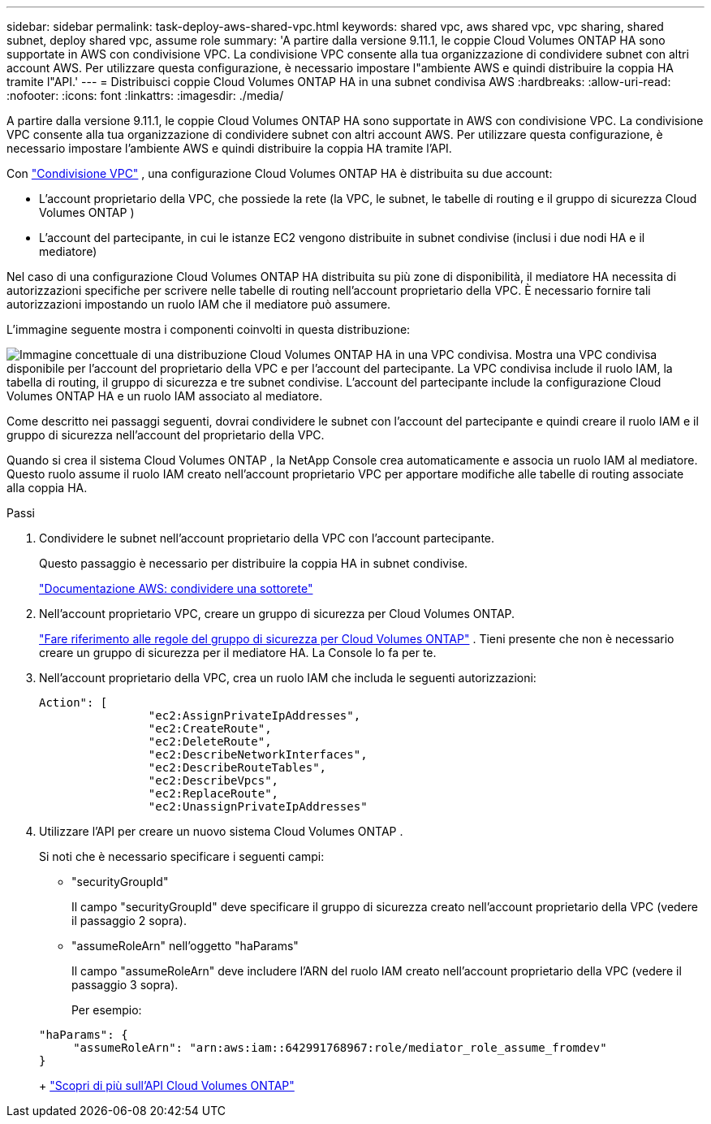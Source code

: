 ---
sidebar: sidebar 
permalink: task-deploy-aws-shared-vpc.html 
keywords: shared vpc, aws shared vpc, vpc sharing, shared subnet, deploy shared vpc, assume role 
summary: 'A partire dalla versione 9.11.1, le coppie Cloud Volumes ONTAP HA sono supportate in AWS con condivisione VPC.  La condivisione VPC consente alla tua organizzazione di condividere subnet con altri account AWS.  Per utilizzare questa configurazione, è necessario impostare l"ambiente AWS e quindi distribuire la coppia HA tramite l"API.' 
---
= Distribuisci coppie Cloud Volumes ONTAP HA in una subnet condivisa AWS
:hardbreaks:
:allow-uri-read: 
:nofooter: 
:icons: font
:linkattrs: 
:imagesdir: ./media/


[role="lead"]
A partire dalla versione 9.11.1, le coppie Cloud Volumes ONTAP HA sono supportate in AWS con condivisione VPC.  La condivisione VPC consente alla tua organizzazione di condividere subnet con altri account AWS.  Per utilizzare questa configurazione, è necessario impostare l'ambiente AWS e quindi distribuire la coppia HA tramite l'API.

Con https://aws.amazon.com/blogs/networking-and-content-delivery/vpc-sharing-a-new-approach-to-multiple-accounts-and-vpc-management/["Condivisione VPC"^] , una configurazione Cloud Volumes ONTAP HA è distribuita su due account:

* L'account proprietario della VPC, che possiede la rete (la VPC, le subnet, le tabelle di routing e il gruppo di sicurezza Cloud Volumes ONTAP )
* L'account del partecipante, in cui le istanze EC2 vengono distribuite in subnet condivise (inclusi i due nodi HA e il mediatore)


Nel caso di una configurazione Cloud Volumes ONTAP HA distribuita su più zone di disponibilità, il mediatore HA necessita di autorizzazioni specifiche per scrivere nelle tabelle di routing nell'account proprietario della VPC.  È necessario fornire tali autorizzazioni impostando un ruolo IAM che il mediatore può assumere.

L'immagine seguente mostra i componenti coinvolti in questa distribuzione:

image:diagram-aws-vpc-sharing.png["Immagine concettuale di una distribuzione Cloud Volumes ONTAP HA in una VPC condivisa.  Mostra una VPC condivisa disponibile per l'account del proprietario della VPC e per l'account del partecipante.  La VPC condivisa include il ruolo IAM, la tabella di routing, il gruppo di sicurezza e tre subnet condivise.  L'account del partecipante include la configurazione Cloud Volumes ONTAP HA e un ruolo IAM associato al mediatore."]

Come descritto nei passaggi seguenti, dovrai condividere le subnet con l'account del partecipante e quindi creare il ruolo IAM e il gruppo di sicurezza nell'account del proprietario della VPC.

Quando si crea il sistema Cloud Volumes ONTAP , la NetApp Console crea automaticamente e associa un ruolo IAM al mediatore.  Questo ruolo assume il ruolo IAM creato nell'account proprietario VPC per apportare modifiche alle tabelle di routing associate alla coppia HA.

.Passi
. Condividere le subnet nell'account proprietario della VPC con l'account partecipante.
+
Questo passaggio è necessario per distribuire la coppia HA in subnet condivise.

+
https://docs.aws.amazon.com/vpc/latest/userguide/vpc-sharing.html#vpc-sharing-share-subnet["Documentazione AWS: condividere una sottorete"^]

. Nell'account proprietario VPC, creare un gruppo di sicurezza per Cloud Volumes ONTAP.
+
link:reference-security-groups.html["Fare riferimento alle regole del gruppo di sicurezza per Cloud Volumes ONTAP"] . Tieni presente che non è necessario creare un gruppo di sicurezza per il mediatore HA.  La Console lo fa per te.

. Nell'account proprietario della VPC, crea un ruolo IAM che includa le seguenti autorizzazioni:
+
[source, json]
----
Action": [
                "ec2:AssignPrivateIpAddresses",
                "ec2:CreateRoute",
                "ec2:DeleteRoute",
                "ec2:DescribeNetworkInterfaces",
                "ec2:DescribeRouteTables",
                "ec2:DescribeVpcs",
                "ec2:ReplaceRoute",
                "ec2:UnassignPrivateIpAddresses"
----
. Utilizzare l'API per creare un nuovo sistema Cloud Volumes ONTAP .
+
Si noti che è necessario specificare i seguenti campi:

+
** "securityGroupId"
+
Il campo "securityGroupId" deve specificare il gruppo di sicurezza creato nell'account proprietario della VPC (vedere il passaggio 2 sopra).

** "assumeRoleArn" nell'oggetto "haParams"
+
Il campo "assumeRoleArn" deve includere l'ARN del ruolo IAM creato nell'account proprietario della VPC (vedere il passaggio 3 sopra).

+
Per esempio:

+
[source, json]
----
"haParams": {
     "assumeRoleArn": "arn:aws:iam::642991768967:role/mediator_role_assume_fromdev"
}
----
+
https://docs.netapp.com/us-en/bluexp-automation/cm/overview.html["Scopri di più sull'API Cloud Volumes ONTAP"^]




